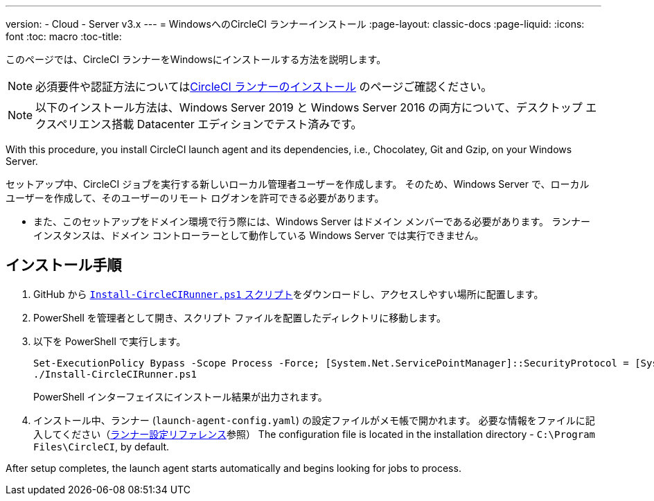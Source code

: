 ---
version:
- Cloud
- Server v3.x
---
= WindowsへのCircleCI ランナーインストール
:page-layout: classic-docs
:page-liquid:
:icons: font
:toc: macro
:toc-title:

このページでは、CircleCI ランナーをWindowsにインストールする方法を説明します。 

NOTE: 必須要件や認証方法についてはxref:runner-installation.adoc[CircleCI ランナーのインストール] のページご確認ください。

toc::[]

NOTE: 以下のインストール方法は、Windows Server 2019 と Windows Server 2016 の両方について、デスクトップ エクスペリエンス搭載 Datacenter エディションでテスト済みです。

With this procedure, you install CircleCI launch agent and its dependencies, i.e., Chocolatey, Git and Gzip, on your Windows Server.

セットアップ中、CircleCI ジョブを実行する新しいローカル管理者ユーザーを作成します。 そのため、Windows Server で、ローカル ユーザーを作成して、そのユーザーのリモート ログオンを許可できる必要があります。

* また、このセットアップをドメイン環境で行う際には、Windows Server はドメイン メンバーである必要があります。 ランナー インスタンスは、ドメイン コントローラーとして動作している Windows Server では実行できません。

== インストール手順

. GitHub から https://github.com/CircleCI-Public/runner-installation-files/tree/main/windows-install[`Install-CircleCIRunner.ps1` スクリプト]をダウンロードし、アクセスしやすい場所に配置します。 

. PowerShell を管理者として開き、スクリプト ファイルを配置したディレクトリに移動します。

. 以下を PowerShell で実行します。
+
```
Set-ExecutionPolicy Bypass -Scope Process -Force; [System.Net.ServicePointManager]::SecurityProtocol = [System.Net.ServicePointManager]::SecurityProtocol -bor 3072;
./Install-CircleCIRunner.ps1
```
+
PowerShell インターフェイスにインストール結果が出力されます。

. インストール中、ランナー (`launch-agent-config.yaml`) の設定ファイルがメモ帳で開かれます。 必要な情報をファイルに記入してください（xref:runner-config-reference.adoc[ランナー設定リファレンス]参照） The configuration file is located in the installation directory - `C:\Program Files\CircleCI`, by default.

After setup completes, the launch agent starts automatically and begins looking for jobs to process.
